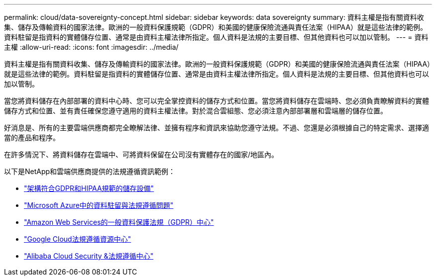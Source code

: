 ---
permalink: cloud/data-sovereignty-concept.html 
sidebar: sidebar 
keywords: data sovereignty 
summary: 資料主權是指有關資料收集、儲存及傳輸資料的國家法律。歐洲的一般資料保護規範（GDPR）和美國的健康保險流通與責任法案（HIPAA）就是這些法律的範例。資料駐留是指資料的實體儲存位置、通常是由資料主權法律所指定。個人資料是法規的主要目標、但其他資料也可以加以管制。 
---
= 資料主權
:allow-uri-read: 
:icons: font
:imagesdir: ../media/


[role="lead"]
資料主權是指有關資料收集、儲存及傳輸資料的國家法律。歐洲的一般資料保護規範（GDPR）和美國的健康保險流通與責任法案（HIPAA）就是這些法律的範例。資料駐留是指資料的實體儲存位置、通常是由資料主權法律所指定。個人資料是法規的主要目標、但其他資料也可以加以管制。

當您將資料儲存在內部部署的資料中心時、您可以完全掌控資料的儲存方式和位置。當您將資料儲存在雲端時、您必須負責瞭解資料的實體儲存方式和位置、並有責任確保您遵守適用的資料主權法律。對於混合雲組態、您必須注意內部部署層和雲端層的儲存位置。

好消息是、所有的主要雲端供應商都完全瞭解法律、並擁有程序和資訊來協助您遵守法規。不過、您還是必須根據自己的特定需求、選擇適當的產品和程序。

在許多情況下、將資料儲存在雲端中、可將資料保留在公司沒有實體存在的國家/地區內。

以下是NetApp和雲端供應商提供的法規遵循資訊範例：

* https://cloud.netapp.com/blog/blg-gdpr-and-hipaa-compliant-storage-systems-with-cloud-tiering["架構符合GDPR和HIPAA規範的儲存設備"]
* https://azure.microsoft.com/en-us/blog/questions-on-data-residency-and-compliance-in-azure-we-got-answers/["Microsoft Azure中的資料駐留與法規遵循問題"]
* https://aws.amazon.com/compliance/gdpr-center/["Amazon Web Services的一般資料保護法規（GDPR）中心"]
* https://cloud.google.com/security/compliance["Google Cloud法規遵循資源中心"]
* https://www.alibabacloud.com/trust-center["Alibaba Cloud Security &法規遵循中心"]

